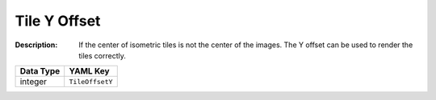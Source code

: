 .. _#/properties/Environment/properties/Observers/properties/Isometric/properties/TileOffsetY:

.. #/properties/Environment/properties/Observers/properties/Isometric/properties/TileOffsetY

Tile Y Offset
=============

:Description: If the center of isometric tiles is not the center of the images. The Y offset can be used to render the tiles correctly.

.. list-table::

   * - **Data Type**
     - **YAML Key**
   * - integer
     - ``TileOffsetY``


